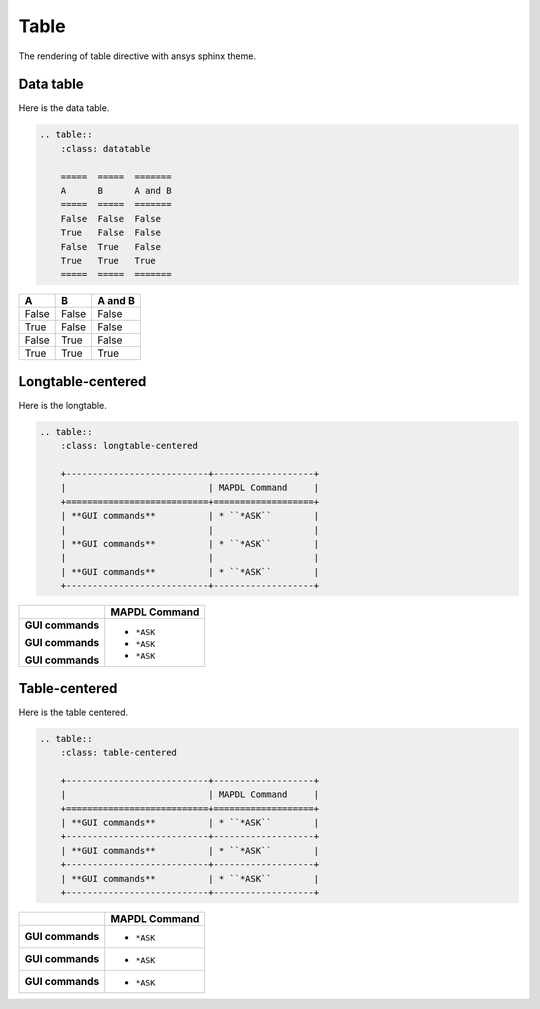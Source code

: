 .. _table:

Table
=====
The rendering of table directive with ansys sphinx theme.

Data table
----------
Here is the data table.

.. code:: rst

    .. table::
        :class: datatable

        =====  =====  =======
        A      B      A and B
        =====  =====  =======
        False  False  False
        True   False  False
        False  True   False
        True   True   True
        =====  =====  =======

.. table::
    :class: datatable

    =====  =====  =======
    A      B      A and B
    =====  =====  =======
    False  False  False
    True   False  False
    False  True   False
    True   True   True
    =====  =====  =======

Longtable-centered
------------------
Here is the longtable. 

.. code:: rst

    .. table:: 
        :class: longtable-centered

        +---------------------------+-------------------+
        |                           | MAPDL Command     |
        +===========================+===================+
        | **GUI commands**          | * ``*ASK``        |
        |                           |                   |
        | **GUI commands**          | * ``*ASK``        |
        |                           |                   |
        | **GUI commands**          | * ``*ASK``        |
        +---------------------------+-------------------+

.. table:: 
   :class: longtable-centered

   +---------------------------+-------------------+
   |                           | MAPDL Command     |
   +===========================+===================+
   | **GUI commands**          | * ``*ASK``        |
   |                           |                   |
   | **GUI commands**          | * ``*ASK``        |
   |                           |                   |
   | **GUI commands**          | * ``*ASK``        |
   +---------------------------+-------------------+

Table-centered
--------------
Here is the table centered.

.. code:: rst

    .. table:: 
        :class: table-centered

        +---------------------------+-------------------+
        |                           | MAPDL Command     |
        +===========================+===================+
        | **GUI commands**          | * ``*ASK``        |
        +---------------------------+-------------------+
        | **GUI commands**          | * ``*ASK``        |
        +---------------------------+-------------------+
        | **GUI commands**          | * ``*ASK``        |
        +---------------------------+-------------------+

.. table::
    :class: table-centered

    +---------------------------+-------------------+
    |                           | MAPDL Command     |
    +===========================+===================+
    | **GUI commands**          | * ``*ASK``        |
    +---------------------------+-------------------+
    | **GUI commands**          | * ``*ASK``        |
    +---------------------------+-------------------+
    | **GUI commands**          | * ``*ASK``        |
    +---------------------------+-------------------+